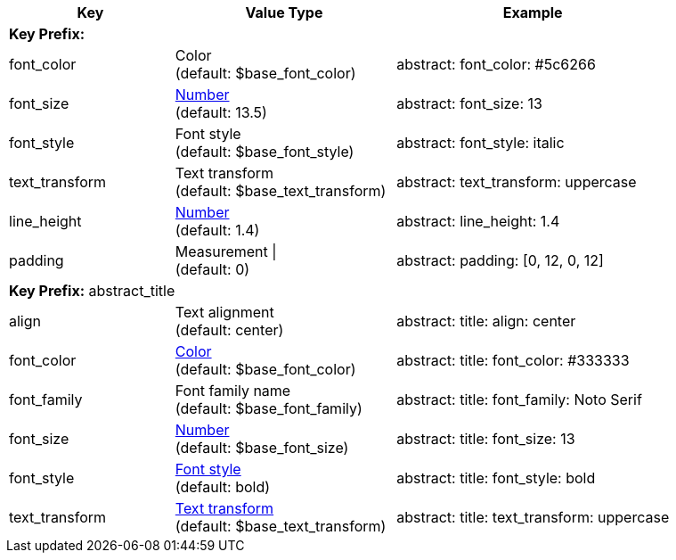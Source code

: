 

[cols="3,4,5", options="header", width="100%", role="table-responsive no-rtext"]
|===
|Key |Value Type |Example

3+|[#key-prefix-abstract]*Key Prefix:*

|font_color
|Color +
(default: $base_font_color)
|abstract:
  font_color: #5c6266

|font_size
|<<values,Number>> +
(default: 13.5)
|abstract:
  font_size: 13

|font_style
|Font style +
(default: $base_font_style)
|abstract:
  font_style: italic

|text_transform
|Text transform +
(default: $base_text_transform)
|abstract:
  text_transform: uppercase

|line_height
|<<values,Number>> +
(default: 1.4)
|abstract:
  line_height: 1.4

|padding
|Measurement {vbar} +
(default: 0)
|abstract:
  padding: [0, 12, 0, 12]

3+|[#key-prefix-abstract-title]*Key Prefix:* abstract_title

|align
|Text alignment +
(default: center)
|abstract:
  title:
    align: center

|font_color
|<<colors,Color>> +
(default: $base_font_color)
|abstract:
  title:
    font_color: #333333

|font_family
|Font family name +
(default: $base_font_family)
|abstract:
  title:
    font_family: Noto Serif

|font_size
|<<values,Number>> +
(default: $base_font_size)
|abstract:
  title:
    font_size: 13

|font_style
|<<font-styles,Font style>> +
(default: bold)
|abstract:
  title:
    font_style: bold

|text_transform
|<<text-transforms,Text transform>> +
(default: $base_text_transform)
|abstract:
  title:
    text_transform: uppercase

|===
